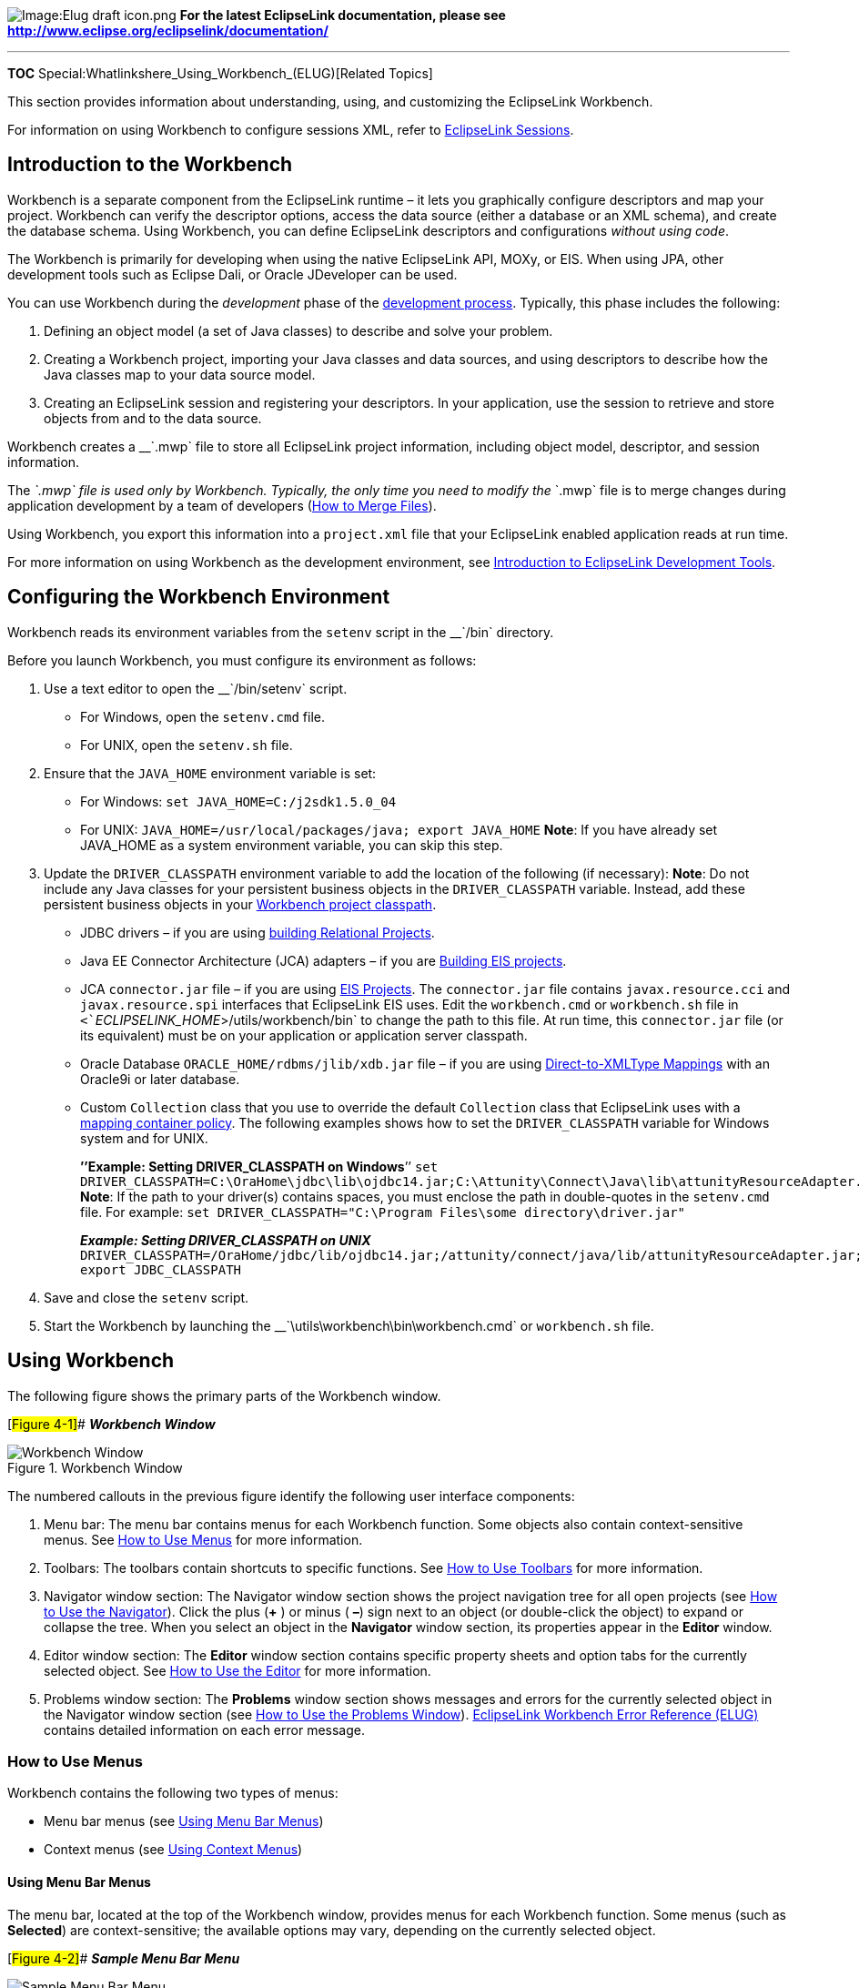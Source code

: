 image:Elug_draft_icon.png[Image:Elug draft
icon.png,title="Image:Elug draft icon.png"] *For the latest EclipseLink
documentation, please see
http://www.eclipse.org/eclipselink/documentation/*

'''''

*TOC* Special:Whatlinkshere_Using_Workbench_(ELUG)[Related Topics]

This section provides information about understanding, using, and
customizing the EclipseLink Workbench.

For information on using Workbench to configure sessions XML, refer to
link:EclipseLink_UserGuide_Using_EclipseLink_Sessions_(ELUG)[EclipseLink
Sessions].

== Introduction to the Workbench

Workbench is a separate component from the EclipseLink runtime – it lets
you graphically configure descriptors and map your project. Workbench
can verify the descriptor options, access the data source (either a
database or an XML schema), and create the database schema. Using
Workbench, you can define EclipseLink descriptors and configurations
_without using code_.

The Workbench is primarily for developing when using the native
EclipseLink API, MOXy, or EIS. When using JPA, other development tools
such as Eclipse Dali, or Oracle JDeveloper can be used.

You can use Workbench during the _development_ phase of the
link:Introduction_to_EclipseLink_Application_Development_(ELUG)[development
process]. Typically, this phase includes the following:

[arabic]
. Defining an object model (a set of Java classes) to describe and solve
your problem.
. Creating a Workbench project, importing your Java classes and data
sources, and using descriptors to describe how the Java classes map to
your data source model.
. Creating an EclipseLink session and registering your descriptors. In
your application, use the session to retrieve and store objects from and
to the data source.

Workbench creates a __`+.mwp+` file to store all EclipseLink project
information, including object model, descriptor, and session
information.

The __`+.mwp+` file is used only by Workbench. Typically, the only time
you need to modify the __`+.mwp+` file is to merge changes during
application development by a team of developers
(link:Using%20an%20Integrated%20Development%20Environment%20(ELUG)#How_to_Merge_Files[How
to Merge Files]).

Using Workbench, you export this information into a `+project.xml+` file
that your EclipseLink enabled application reads at run time.

For more information on using Workbench as the development environment,
see
link:Introduction%20to%20EclipseLink%20Development%20Tools%20(ELUG)[Introduction
to EclipseLink Development Tools].

== Configuring the Workbench Environment

Workbench reads its environment variables from the `+setenv+` script in
the __`+/bin+` directory.

Before you launch Workbench, you must configure its environment as
follows:

[arabic]
. Use a text editor to open the __`+/bin/setenv+` script.
* For Windows, open the `+setenv.cmd+` file.
* For UNIX, open the `+setenv.sh+` file.
. Ensure that the `+JAVA_HOME+` environment variable is set:
* For Windows: `+set JAVA_HOME=C:/j2sdk1.5.0_04+`
* For UNIX: `+JAVA_HOME=/usr/local/packages/java; export JAVA_HOME+`
*Note*: If you have already set JAVA_HOME as a system environment
variable, you can skip this step.
. Update the `+DRIVER_CLASSPATH+` environment variable to add the
location of the following (if necessary): *Note*: Do not include any
Java classes for your persistent business objects in the
`+DRIVER_CLASSPATH+` variable. Instead, add these persistent business
objects in your
link:Configuring%20a%20Project%20(ELUG)#Configuring_Project_Classpath[Workbench
project classpath].
* JDBC drivers – if you are using
link:Introduction%20to%20Relational%20Projects%20(ELUG)#Building_Relational_Projects[building
Relational Projects].
* Java EE Connector Architecture (JCA) adapters – if you are
link:Introduction%20to%20EIS%20Projects%20(ELUG)#EIS_Project_Concepts[Building
EIS projects].
* JCA `+connector.jar+` file – if you are using
link:Introduction%20to%20EIS%20Projects%20(ELUG)#EIS_Project_Concepts[EIS
Projects]. The `+connector.jar+` file contains `+javax.resource.cci+`
and `+javax.resource.spi+` interfaces that EclipseLink EIS uses. Edit
the `+workbench.cmd+` or `+workbench.sh+` file in
`+<+`_`+ECLIPSELINK_HOME+`_`+>/utils/workbench/bin+` to change the path
to this file. At run time, this `+connector.jar+` file (or its
equivalent) must be on your application or application server classpath.
* Oracle Database `+ORACLE_HOME/rdbms/jlib/xdb.jar+` file – if you are
using
link:Introduction%20to%20Relational%20Mappings%20(ELUG)#Direct-to-XMLType_Mapping[Direct-to-XMLType
Mappings] with an Oracle9i or later database.
* Custom `+Collection+` class that you use to override the default
`+Collection+` class that EclipseLink uses with a
link:Configuring%20a%20Mapping%20(ELUG)#Configuring_Container_Policy[mapping
container policy]. The following examples shows how to set the
`+DRIVER_CLASSPATH+` variable for Windows system and for UNIX.
+
*’’Example: Setting DRIVER_CLASSPATH on Windows*’’
`+set DRIVER_CLASSPATH=C:\OraHome\jdbc\lib\ojdbc14.jar;C:\Attunity\Connect\Java\lib\attunityResourceAdapter.jar;C:\OraHome\rdbms\jlib\xdb.jar+`
*Note*: If the path to your driver(s) contains spaces, you must enclose
the path in double-quotes in the `+setenv.cmd+` file. For example:
`+set DRIVER_CLASSPATH="C:\Program Files\some directory\driver.jar"+`
+
*_Example: Setting DRIVER_CLASSPATH on UNIX_*
`+DRIVER_CLASSPATH=/OraHome/jdbc/lib/ojdbc14.jar;/attunity/connect/java/lib/attunityResourceAdapter.jar;/OraHome/rdbms/jlib/xdb.jar; export JDBC_CLASSPATH+`
. Save and close the `+setenv+` script.
. Start the Workbench by launching the
__`+\utils\workbench\bin\workbench.cmd+` or `+workbench.sh+` file.

== Using Workbench

The following figure shows the primary parts of the Workbench window.

[#Figure 4-1]## *_Workbench Window_*

.Workbench Window
image::mw_.gif[Workbench Window,title="Workbench Window"]

The numbered callouts in the previous figure identify the following user
interface components:

[arabic]
. Menu bar: The menu bar contains menus for each Workbench function.
Some objects also contain context-sensitive menus. See
link:#How_to_Use_Menus[How to Use Menus] for more information.
. Toolbars: The toolbars contain shortcuts to specific functions. See
link:#How_to_Use_Toolbars[How to Use Toolbars] for more information.
. Navigator window section: The Navigator window section shows the
project navigation tree for all open projects (see
link:#How_to_Use_the_Navigator[How to Use the Navigator]). Click the
plus (*+* ) or minus ( *–*) sign next to an object (or double-click the
object) to expand or collapse the tree. When you select an object in the
*Navigator* window section, its properties appear in the *Editor*
window.
. Editor window section: The *Editor* window section contains specific
property sheets and option tabs for the currently selected object. See
link:#How_to_Use_the_Editor[How to Use the Editor] for more information.
. Problems window section: The *Problems* window section shows messages
and errors for the currently selected object in the Navigator window
section (see link:#How_to_Use_the_Problems_Window[How to Use the
Problems Window]).
link:EclipseLink_Workbench_Error_Reference_(ELUG)[EclipseLink Workbench
Error Reference (ELUG)] contains detailed information on each error
message.

=== How to Use Menus

Workbench contains the following two types of menus:

* Menu bar menus (see link:#Using_Menu_Bar_Menus[Using Menu Bar Menus])
* Context menus (see link:#Using_Context_Menus[Using Context Menus])

==== Using Menu Bar Menus

The menu bar, located at the top of the Workbench window, provides menus
for each Workbench function. Some menus (such as *Selected*) are
context-sensitive; the available options may vary, depending on the
currently selected object.

[#Figure 4-2]## *_Sample Menu Bar Menu_*

.Sample Menu Bar Menu
image::menubar.gif[Sample Menu Bar Menu,title="Sample Menu Bar Menu"]

==== Using Context Menus

When you right-click objects in the *Navigator* window, a context menu
appears with functions specific to the selected object.

[#Figure 4-3]## *_Sample Context Menu_*

.Sample Context Menu
image::popup.gif[Sample Context Menu,title="Sample Context Menu"]

=== How to Use Toolbars

Workbench contains the following toolbars at the top of the window:

* link:#Using_Standard_Toolbar[Standard Toolbar]
* link:#Using_Context_Toolbar[Context Toolbar]

Toolbars provide tool tips: each toolbar button provides a brief
description when you position the mouse pointer over it.

==== Using Standard Toolbar

The standard toolbar furnishes quick access to the standard menu options
(*File*, *Edit*, *Selected*, and so on).

[#Table 4-1]## *_Standard Toolbar Buttons_*

Button

Description

Available for…

New

All

Open

All

Save

All

Save as

All

Save all

All

Close

All

Close all

All

Export deployment XML for the selected projects

Projects

Refreshes selected classes

Projects

Add or refresh classes

Projects

Create new class

Projects

==== Using Context Toolbar

The context toolbar provides quick access to functions for the currently
selected object in the *link:#How_to_Use_the_Navigator[Navigator]*. The
available buttons will vary, depending on which item you have selected.

You can also right-click the item and choose the appropriate option from
the context menu.

[#Table 4-2]## *_Context Toolbar Buttons_*

Button

Description

Available for…

Login to database

Databases

Logout of database

Databases

Add new table

Databases

Add or update existing tables from database

Databases

Refresh from database

Database tables

Remove table or selected item

Database tables

Rename table or selected item

Database tables

Import schema

Schemas

Relational aggregate descriptor

Descriptors

Relational class descriptor

Descriptors

EIS composite descriptor

Descriptors

EIS root descriptor

Descriptors

XML descriptor

Descriptors

Direct-to-field mapping

Attributes in relational descriptors

Direct-to-XMLType mapping

Attributes in relational descriptors

Direct collection mapping

Attributes in relational descriptors

Direct map mapping

Attributes in relational descriptors

Aggregate mapping

Attributes in relational descriptors

One-to-one mapping

Attributes in relational descriptors

Variable one-to-one mapping

Attributes in relational descriptors

One-to-many mapping

Attributes in relational descriptors

Many-to-many mapping

Attributes in relational descriptors

Direct mapping

Attributes in EIS descriptors

Direct collection mapping

Attributes in EIS descriptors

Composite object mapping

Attributes in EIS descriptors

Composite collection mapping

Attributes in EIS descriptors

One-to-one mapping

Attributes in EIS descriptors

One-to-many mapping

Attributes in EIS descriptors

Direct-to-XML mapping

Attributes in XML descriptors

Direct collection mapping

Attributes in XML descriptors

Composite object mapping

Attributes in XML descriptors

Composite collection mapping

Attributes in XML descriptors

Any object mapping

Attributes in XML descriptors

Any collection mapping

Attributes in XML descriptors

Transformation mapping

Attributes in all descriptors

Unmap

Attributes in all descriptors

Session

Sessions configurations

Session Broker

Sessions configurations

Named connection pool

Server sessions

Sequence connection pool

Server sessions

Write connection pool

Server sessions

Rename

Database sessions, session brokers

Delete session

Database sessions, session brokers

=== How to Use the Navigator

EclipseLink displays the items included in each project (descriptors,
mappings, data source, and so on) in the *Navigator* on the left side of
the Workbench window, as this figure shows.

[#Figure 4-4]## *_Sample Navigator_*

.Sample Navigator
image::city.gif[Sample Navigator,title="Sample Navigator"]

The numbered callouts on this figure identify the following user
interface components:

[arabic]
. Project (relational project)
. Package
. EclipseLink Descriptor (relational descriptor)
. Attribute/mapping (direct to field mapping)
. Unsaved/changed item
. Database
. Database table

Click the plus (*+*) or minus (*–*) sign next to the item, or
double-click the item name to expand or collapse the item.

Workbench identifies items that have been changed but not yet saved by
adding an asterisk (***) in front of the item name.

When you select an item in the *Navigator*, its properties appear in the
*Editor* (see link:#How_to_Use_the_Editor[How to Use the Editor]).

To perform specific functions for an item, select the item in the
*Navigator* and do one of the following:

* Right-click on the object and select the function from the context
menu (see link:#Using_Context_Menus[Using Context Menus]).
* Choose a function from the *Selected* menu (see
link:#Using_Menu_Bar_Menus[Using Menu Bar Menus]).

For information on using the Navigator with a database in relational
projects, see
link:#How_to_Use_Database_Tables_in_the_Navigator_Window[How to Use
Database Tables in the Navigator Window].

For information on using the Navigator with an XML schema in EIS
projects (using XML records) and XML projects, see
link:#How_to_Use_XML_Schemas_in_the_Navigator[How to Use XML Schemas in
the Navigator].

*Active and Inactive Descriptors*

Inactive descriptors appear dimmed in the *Navigator*. Inactive
descriptors are not registered with the session when the project is
loaded into Java. This feature lets you define and test subsets of
descriptors. To activate or deactivate a descriptor, right-click the
descriptor and select *Activate/Deactivate Descriptor* from the context
menu.

[#Figure 4-5]## *_Sample Active and Inactive Descriptors_*

.Sample Active and Inactive Descriptors
image::inactive.gif[Sample Active and Inactive
Descriptors,title="Sample Active and Inactive Descriptors"]

The numbered callouts show the following user interface components:

[arabic]
. Inactive descriptor
. Active descriptor

*Errors and Missing Information*

image:catnicon.gif[Caution / Warning
icon,title="Caution / Warning icon"] If an element in the project (such
as a descriptor or mapping) contains an error or some deficiency
(sometimes called _neediness_), a warning icon appears beside the
element icon in the *Navigator*, and Workbench displays a message in the
link:#How_to_Use_the_Problems_Window[Problems window].

link:EclipseLink_Workbench_Error_Reference_(ELUG)[EclipseLink Workbench
Error Reference (ELUG)] contains more information on each Workbench
error message.

=== How to Use the Editor

The *Editor*, on the right side of the Workbench window, displays the
property sheet associated with the currently selected item in the
*Navigator*, as this figure shows.

[#Figure 4-6]## *_Sample Editor_*

.Sample Editor
image::edpane.gif[Sample Editor,title="Sample Editor"]

The numbered callouts identify the following user interface components:

[arabic]
. Selected element (from the *Navigator*)
. Editor property tabs

=== How to Use the Problems Window

image:catnicon.gif[Caution / Warning
icon,title="Caution / Warning icon"] If an element in the project (such
as a descriptor or mapping) contains an error or some deficiency
(sometimes called _neediness_), the Workbench displays a caution icon
(represented by a yellow triangle with a black exclamation point in the
middle) to the left of the deficient element in the *Navigator* (see
link:#How_to_Use_the_Navigator[How to Use the Navigator]) and displays a
message in the Problems window as link:#Figure_4-7[the Sample Deficient
Mapping figure] shows.

If you select the error, then Workbench displays the complete error
message in the *Problems* window.
link:EclipseLink_Workbench_Error_Reference_(ELUG)[EclipseLink Workbench
Error Reference (ELUG)] contains detailed information on each error
message.

[#Figure 4-7]## *_Sample Deficient Mapping_*

.Sample Deficient Mapping
image::desmaper.gif[Sample Deficient
Mapping,title="Sample Deficient Mapping"]

Double-click any error message in the *Problems* window to automatically
highlight the specific node in the *Navigator*. To display or hide the
*Problems* window, select *Window > Show Problems* from the menu.

You can also
link:Creating%20a%20Project%20(ELUG)#How_to_Generate_the_Project_Status_Report[create
a status report] that includes all errors in a selected project.

== Using Workbench Preferences

To customize Workbench, select *Tools > Preferences* from the menu. The
*Preferences* dialog box appears.

[#Figure 4-8]## *_Preferences Dialog Box_*

.Preferences Dialog Box
image::pref_gen.gif[Preferences Dialog
Box,title="Preferences Dialog Box"]

Workbench provides the following preferences:

* link:#How_to_Use_General_Preferences[General Preferences]
** link:#How_to_Use_Help_Preferences[Help Preferences]
* link:#How_to_Use_Mappings_Preferences[Mappings Preferences]
** link:#How_to_Use_Class_Preferences[Class Preferences]
** link:#How_to_Use_Database_Preferences[Database Preferences]
* link:#How_to_Use_Sessions_Configuration_Preferences[Sessions
Configuration Preferences]
** link:#How_to_Use_New_Names_Preferences[New Names Preferences]
** link:#How_to_Use_Session_Platform_Preferences[Session Platform
Preferences]
* link:#How_to_Use_Platforms_Preferences[Platforms Preferences]

Use this dialog box to configure Workbench preferences. After changing
preferences, you must restart Workbench.

To import your preferences from an existing file, click *Import* and
select the file.

To export your preferences, click *Export* and select a directory
location and filename.

=== How to Use General Preferences

Use the General preferences to customize the look and feel (the
graphical user interface) of Workbench as well as to specify any proxy
information required to access the Internet (for example, to allow
EclipseLink to access XML schemas hosted on Internet sites). Follow
these steps to customize the General preferences:

[arabic]
. Select *Tools > Preferences* from the menu. The *Preferences* dialog
box appears.
. Select *General* in the *Category* window.
[#Figure 4-9]##*_Preferences – General Dialog Box_*
image:pref_gen.gif[Preferences – General Dialog
Box,title="Preferences – General Dialog Box"]
. Complete each field on the *Preferences – General* dialog box and
click *OK*.

Use the following information to enter data in each field of the dialog
box:

[width="100%",cols="<16%,<84%",options="header",]
|===
|*Field* |*Description*
|*Display Splash Screen* |Specify if Workbench should show the graphical
splash screen when starting.

|*Look and Feel* |Select the look and feel to use for Workbench.

|*Size of recently opened files list* |Select the number of projects to
maintain in the *File* > *Reopen* option. See
link:Creating%20a%20Project%20(ELUG)#How_to_Open_Existing_Projects[How
to Open Existing Projects] for more information.

|*HTTP Proxy Host* |Specify if your PC requires a proxy server to access
the internet.

|*HTTP Proxy Port* |Specify the port used by your proxy host.

|*Network Connect Timeout* |Specify the timeout (in seconds) to
establish a network or internet connection.

|*Network Read Timeout* |Specify the timeout (in seconds) when accessing
data from a network or internet connection.

|*Reopen Projects on Startup* |Select to reopen the projects that were
open the last time you exited the Workbench.
|===

You must restart Workbench to apply the changes.

=== How to Use Help Preferences

The EclipseLink Workbench online help is web-based. Use the Help
preferences to define the location of your web browser.

Follow these steps to customize the Help preferences:

[arabic]
. Select *Tools > Preferences* from the menu. The *Preferences* dialog
box appears.
. Select *General > Help* in the *Category* window. The *Help* dialog
box appears. *_Preferences – Help Dialog Box_*
image:pref_help.gif[Preferences – Help Dialog
Box,title="Preferences – Help Dialog Box"]
. Click *Browse* and select your HTML web browser.
. Click *OK*.

*Note*: If your location requires a proxy to browse external web pages,
be sure to complete the *Proxy* fields on the
link:#How_to_Use_General_Preferences[General Preferences] page.

=== How to Use Mappings Preferences

Use the Mappings preferences to specify general mapping preferences.
Follow these steps to set the Mapping preferences:

[arabic]
. Select *Tools > Preferences* from the menu. The *Preferences* dialog
box appears.
. Select *Mappings* in the *Category* window. The *Mappings* dialog box
appears. *_Preferences – Mappings Dialog Box_*
image:pref_map.gif[Preferences – Mappings Dialog
Box,title="Preferences – Mappings Dialog Box"]
. Complete each field on the *Preferences - Mappings* dialog box and
click *OK*.

Use the following information to enter data in each field:

[width="100%",cols="<17%,<83%",options="header",]
|===
|*Field* |*Description*
|*Allow changing query type* |Configure whether or not Workbench always
allows, never allows, or prompts before allowing you to change the query
type associated with a descriptor.

|*Allow changing query format* |Configure whether or not Workbench
always allows, never allows, or prompts before allowing you to change
the configuration of a query associated with a descriptor.
|===

=== How to Use Class Preferences

Use the Class preferences to specify how Workbench maintains classes
when renaming or editing a zero-argument constructor. Follow these steps
to set the Class preferences:

[arabic]
. Select *Tools > Preferences* from the menu. The *Preferences* dialog
box appears.
. Expand *Mappings* in the *Category* window and select *Class*.
[#Figure 4-11]##*_Preferences – Mappings – Class Dialog Box_*
image:pref_map_class.gif[Preferences – Mappings – Class Dialog
Box,title="Preferences – Mappings – Class Dialog Box"]
. On the *Preferences* – *Mappings* – *Class* dialog box, specify how
Workbench maintains classes when renaming or editing a zero-argument
constructor.

=== How to Use Database Preferences

Use the Database preferences to specify custom database divers and
connection URLs for Workbench. These drivers and URLs can then be used
when defining database logins. Follow these steps to set the Database
preferences:

[arabic]
. Select *Tools > Preferences* from the menu. The *Preferences* dialog
box appears.
. Expand *Mappings* in the *Category* window and select *Database*.
[#Figure 4-12]##*_Preferences – Mappings – Database Preferences Dialog
Box_* image:pref_map_db.gif[Preferences – Mappings – Database
Preferences Dialog
Box,title="Preferences – Mappings – Database Preferences Dialog Box"]
. Enter data in each field on the *Preferences – Mappings – Database*
dialog box and click *OK*.

Use the following information to enter data in each field:

[cols="<,<",options="header",]
|===
|*Field* |*Description*
|*Database Driver* |Enter the custom database driver class name.
|*Connection URL* |Enter the custom database connection URL.
|===

=== How to Use Sessions Configuration Preferences

Use the Sessions preferences to specify default classpaths to be added
to each newly created EclipseLink sessions configuration for features
that require an external Java class (for example, session event
listeners). The entries added here will automatically appear on the
link:Creating%20a%20Session%20(ELUG)#Configuring_a_Sessions_Configuration[Sessions
Configuration property sheet]. Follow these steps to set the Sessions
Configuration preferences:

[arabic]
. Select *Tools > Preferences* from the menu. The *Preferences* dialog
box appears.
. Select *Sessions Configuration* in the *Category* window.
[#Figure 4-13]##*_Preferences – Sessions Configuration Dialog Box_*
image:pref_ses.gif[Preferences – Sessions Configuration Dialog
Box,title="Preferences – Sessions Configuration Dialog Box"]

To add a JAR or ZIP file, click *Add Entry* or *Browse* and add the JAR
or ZIP files that contain the default compiled Java classes for this
sessions configuration.

To remove a JAR or ZIP file, select the file and click *Remove*.

To change the order in which EclipseLink searches these JAR or ZIP
files, select a file and click *Up* to move it up, or click *Down* to
move it down in the list.

=== How to Use New Names Preferences

Use the New Names preferences to specify the default values and names of
newly created sessions, session brokers, and connection pools. Follow
these steps to set the New Names preferences:

[arabic]
. Select *Tools > Preferences* from the menu. The *Preferences* dialog
box appears.
. Expand *Sessions Configuration* in the *Category* window and select
*New Names*. [#Figure 4-14]##*_Preferences – Sessions Configuration –
New Names Dialog Box_* image:pref_ses_new.gif[Preferences – Sessions
Configuration – New Names Dialog
Box,title="Preferences – Sessions Configuration – New Names Dialog Box"]
. Complete each field on the *Preferences – Sessions Configuration – New
Names dialog box* and click *OK*.

Use the following information to enter data in each field:

[width="100%",cols="<10%,<90%",options="header",]
|===
|*Field* |*Description*
|*Sessions Configuration* |Specify the default name for newly created
sessions configuration files (default, `+sessions.xml+`). See
link:Creating%20a%20Session%20(ELUG)#Creating_a_Sessions_Configuration[Creating
a Sessions Configuration] for more information.

|*Session* |Specify the default name for newly created sessions
(default, `+Session+`). See
link:Creating%20a%20Session%20(ELUG)#Introduction_to_the_Session_Creation[Introduction
to the Session Creation] for more information.

|*Broker* |Specify the default name for newly created session brokers
(default, `+SessionBroker+`). See
link:Creating%20a%20Session%20(ELUG)#Creating_Session_Broker_and_Client_Sessions[Creating
Session Broker and Client Sessions] for more information.

|*Connection Pool* |Specify the default name for newly created
connection pools (default, `+ConnectionPool+`). See
link:Creating%20an%20Internal%20Connection%20Pool%20(ELUG)#Creating_an_Internal_Connection_Pool[Creating
an Internal Connection Pool] for more information.
|===

=== How to Use Session Platform Preferences

Use the Platform preferences to specify the default data source type for
newly created sessions. The type selected here will automatically appear
on the Create New Session dialog box. Follow these steps to set the
Platform preferences:

[arabic]
. Select *Tools > Preferences* from the menu. The *Preferences* dialog
box appears.
. Expand *Sessions Configuration* in the *Category* window and select
*Platform*. [#Figure 4-15]##*_Preferences – Sessions Configuration –
Platform Preferences Dialog Box_* image:pref_ses_plat.gif[Preferences –
Sessions Configuration – Platform Preferences Dialog
Box,title="Preferences – Sessions Configuration – Platform Preferences Dialog Box"]
. Complete each field on the *Preferences – Sessions Configuration –
Platform dialog box* and click *OK*.

Use the following information to enter data in each field:

[width="100%",cols="<11%,<89%",options="header",]
|===
|*Field* |*Description*
|*Use Server Platform* |Specify the default application server platform
for newly created sessions configuration files (default,
`+sessions.xml+`). See
link:Creating%20a%20Session%20(ELUG)#Creating_a_Sessions_Configuration[Creating
a Sessions Configuration] for more information.

|*Default Data Source Type* |Select the default data source type
(*Database*, *EIS*, or *XML*) and platform for newly created sessions.
See
link:Configuring%20a%20Session%20(ELUG)#Configuring_the_Server_Platform[Configuring
the Server Platform] for more information.
|===

== Using Databases

In relational projects, when you expand the database object in the
*Navigator*, Workbench displays the database tables associated with the
project. You can associate tables by importing them from the database,
or by creating them within Workbench.

[#Figure 4-17]## *_Sample Database Tables_*

.Sample Database Tables
image::dbtable.gif[Sample Database
Tables,title="Sample Database Tables"]

The following numbered callouts identify the following database icons.

[arabic]
. Project
. Database
. Database table

Each database table property sheet contains the following tabs in the
*Editor*:

* *Columns* – Add or modify the table’s fields, and specify each field’s
properties.
* *References* – Specify references between tables.

This section includes information on the following topics:

* link:#How_to_Use_Database_Tables_in_the_Navigator_Window[How to Use
Database Tables in the Navigator Window]
* link:#How_to_Use_Database_Tables_in_the_Editor_Window[How to Use
Database Tables in the Editor Window]
* link:#How_to_Generate_Data_from_Database_Tables[How to Generate Data
from Database Tables]

=== How to Use Database Tables in the Navigator Window

This section describes the following options:

* link:#Logging_In_and_Out_of_a_Database[Logging In and Out of a
Database]
* link:#Creating_New_Tables[Creating New Tables]
* link:#Importing_Tables_from_a_Database[Importing Tables from a
Database]
* link:#Removing_Tables[Removing Tables]
* link:#Renaming_Tables[Renaming Tables]
* link:#Refreshing_Tables_from_the_Database[Refreshing Tables from the
Database]

See link:#How_to_Use_Database_Tables_in_the_Editor_Window[How to Use
Database Tables in the Editor Window] for more information.

==== Logging In and Out of a Database

To log in or out of a relational database, do the following:

[arabic]
. Create a database login (see
link:Configuring%20a%20Database%20Login%20(ELUG)#Introduction_to_Database_Login_Configuration[Introduction
to Database Login Configuration]).
. To log in to a relational database, right-click the database object in
the *Navigator*, and choose *Log In to Database* from the context menu
or choose *Selected* > *Log In to Database* from the menu.
. To log out of a relational database, right-click the database object
in the *Navigator* and choose *Log Out of Database* from the context
menu or choose *Selected* > *Log Out of Database* from the menu.

==== Creating New Tables

To create a new database table within Workbench, use the following
procedure:

[arabic]
. Select the database object in the *Navigator* window and click *Add
New Table* image:addtable.gif[Add a New Table
button,title="Add a New Table button"]. The *New Table* dialog box
appears. You can also right-click the database object and choose *Add
New Table* from the context menu, or choose *Selected* > *Add New Table*
from the menu. [#Figure4-18]##*_New Table Dialog Box_*
image:newtble.gif[New Table Dialog Box,title="New Table Dialog Box"]
. Complete each field on the *New Table* dialog box and click *OK*.

Use the following information to enter data in each field:

[width="100%",cols="<12%,<88%",options="header",]
|===
|*Field* |*Description*
|*Catalog* |Use to identify specific database information for the table.
Consult your database administrator for more information.

|*Schema* |Use to identify specific database information for the table.
Consult your database administrator for more information.

|*Table Name* |Specify the name of this database table.
|===

Workbench adds the database table to the project.

Although the database table has been added to the project, it has not
been written to the actual database. See
link:#Generating_Tables_on_the_Database[Generating Tables on the
Database] for more information on creating the table in the database.

Continue with link:#How_to_Use_Database_Tables_in_the_Editor_Window[How
to Use Database Tables in the Editor Window] to use these tables in your
project.

==== Importing Tables from a Database

Workbench can automatically read the schema for a relational database
and import the table data into the project as long as your JDBC driver
supports the following JDBC methods:

* `+getTables+`
* `+getTableTypes+`
* `+getImportedKeys+`
* `+getCatalogs+`
* `+getPrimaryKeys+`

The JDBC driver must be on the Workbench classpath (see
link:#Configuring_the_Workbench_Environment[Configuring the Workbench
Environment]).

To import tables from the database, use the following procedure:

[arabic]
. Select the database object in the *Navigator,* and click *Add or
Update Existing Tables from Database* image:addtbldb.gif[Add/Update
Existing Tables from
Database,title="Add/Update Existing Tables from Database"]. The *Import
Tables from Database* dialog box appears. You can also right-click on
the database object in the *Navigator* and choose *Add or Update
Existing Tables from Database* from the context menu or choose
*Selected* > *Add/Update Existing Tables from Database* from the menu.
[#Figure 4-19]##*_Import Tables from Database Dialog Box_*
image:importdb.gif[Import Tables from Database Dialog
Box,title="Import Tables from Database Dialog Box"]
+
The following numbered callouts identify the following user interface
components:
[arabic]
.. Filters
.. Database tables that match the filters
. Complete each field on the *Import Tables from Database* dialog box
and click *OK*.

Use the following information to enter data in each field of the dialog
box:

[width="100%",cols="<13%,<87%",options="header",]
|===
|*Field* |*Description*
|*Table Name Pattern* |Specify the name of database table(s) to import.
Use percent character (*%*) as a wildcard. Tables that match the *Table
Name Pattern* can be imported.

|*Catalog* |Specify the catalog of database table(s) to import.

|*Schema Pattern* |Specify the schema of database table(s) to import.

|*Table Type* |Specify the type of database table(s) to import.

|*Available Tables* |Click *Get Table Names* to make EclipseLink display
tables that match *Table Name Pattern*, *Catalog*, *Schema Pattern*, and
*Table Type* settings.

|*Selected Tables* |Select the tables in the *Available Tables* area to
import, and click the right-arrow button. EclipseLink adds the table to
the *Selected Tables* field. Click *OK* to import the tables from the
database into the Workbench project.

|*Import Fully Qualified Names* |Specify whether or not the tables’
names are fully qualified against the schema and catalog.
|===

Examine each table’s properties to verify that the imported tables
contain the correct information. See
link:#How_to_Use_Database_Tables_in_the_Editor_Window[How to Use
Database Tables in the Editor Window] for more information.

==== Removing Tables

To remove a database table from the project, use the following
procedure:

[arabic]
. Select a database table in the *Navigator,* and click *Remove Selected
Item* image:remtable.gif[Remove Table
button,title="Remove Table button"] on the toolbar. Workbench prompts
for confirmation. You can also right-click on the database object and
choose *Remove* from the context menu or choose *Selected* > *Remove*
from the menu.
. Click *OK*. Workbench removes the table from the project.

[width="100%",cols="<100%",]
|===
|*Note*: Although you have removed the table from the Workbench project,
the table remains in the database.
|===

==== Renaming Tables

To rename a database table in the Workbench project, use the following
procedure:

[arabic]
. Select a database table in the *Navigator,* and click *Rename* on the
toolbar. The Rename dialog box appears. You can also right-click on the
table and choose *Rename* from the context menu or choose *Selected* >
*Rename* from the menu.
. Enter a new name and click *OK*. Workbench renames the table.

[width="100%",cols="<100%",]
|===
|*Note*: Although you have renamed the table in the Workbench project,
the original table name remains in the database.
|===

==== Refreshing Tables from the Database

To refresh (that is, reload) the database tables in the Workbench
project, use the following procedure:

[arabic]
. Select the database table in the *Navigator,* and click *Refresh from
Database* on the toolbar. You can also right-click on the database table
and choose *Refresh from Database* from the context menu or choose
*Selected* > *Refresh from Database* from the menu. Workbench reloads
the database table.
. When refreshing tables from the database, if there are multiple
database tables with similar names, the *Duplicate Tables* dialog box
appears. [#Figure 4-20]## *_Duplicate Table Dialog Box_*
image:duptable.gif[Duplicate Table Dialog
Box,title="Duplicate Table Dialog Box"]
. Select the specific database table to update, and then click *OK*.

=== How to Use Database Tables in the Editor Window

When you select a database table in the *Navigator*, its properties
appear in the *Editor*. Each database table contains the following
property tabs:

* *Columns* – Add or modify the table fields, and specify each field
properties.
* *References* – Specify references between tables.

This section describes how to use these tabs to configure the following:

* link:#Working_with_Column_Properties[Working with Column Properties]
* link:#Setting_a_Primary_Key_for_Database_Tables[Setting a Primary Key
for Database Tables]
* link:#Creating_Table_References[Creating Table References]
* link:#Creating_Field_Associations[Creating Field Associations]

==== Working with Column Properties

Use the database table’s *Column* tab to specify properties for the
database table’s fields.

To specify a table’s column properties, use this procedure:

[arabic]
. Select a database table in the *Navigator*. The table’s property sheet
displays in the *Editor*.
. Click the Columns tab. [#Figure 4-21]##*_Fields Properties_*
image:fields.gif[Fields Properties,title="Fields Properties"]
. Enter data in each field on the Columns tab. Use the scroll bar to
display the additional field.

Use the following information to fill each column on the Columns tab:

[width="100%",cols="<9%,<91%",options="header",]
|===
|*Field* |*Description*
|*Name* |Specify the name of the field.

|*Type* |Use the drop-down list to select the field’s type. Note: The
valid values will vary, depending on the database.

|*Size* |Specify the size of the field.

|*Sub-Size* |Specify the sub-size of the field.

|*Allows Null* |Specify if this field can be null.

|*Unique* |Specify whether the value must be unique within the table.

|*Primary Key* |Specify whether or not this field is a primary key for
the table (see link:#Setting_a_Primary_Key_for_Database_Tables[Setting a
Primary Key for Database Tables]).

|*Identity* |Use to indicate a Sybase, SQL Server or Informix identity
field.
|===

[width="100%",cols="<100%",]
|===
|*Note*: Some properties may be unavailable, depending on your database
type.
|===

To add a new field, click *Add*.

To remove a field, select the field and click *Remove*.

To rename a field, select the field and click *Rename*.

==== Setting a Primary Key for Database Tables

To set a primary key(s) for a database table, use this procedure:

[width="100%",cols="<100%",]
|===
|*Note*: Workbench can automatically import primary key information if
supported by the JDBC driver.
|===

[arabic]
. Select a database table in the *Navigator*. Its property sheet appears
in the *Editor*.
. Click the *Columns* tab.Click the *Columns* tab. *_Setting Primary Key
for a Database Table [#Figure 4-22]##_* image:fieldspk.gif[Setting
Primary Key for a Database
Table,title="Setting Primary Key for a Database Table"]
. Select the *Primary Key* field(s) for the table.

==== Creating Table References

References are table properties that contain the foreign key; they may
or may not correspond to an actual constraint that exists on the
database. Workbench uses these references when you define relationship
mappings and multiple table associations.

When importing tables from the database, Workbench can automatically
create references (if the driver supports this), or you can define
references from the workbench. See
link:#Importing_Tables_from_a_Database[Importing Tables from a
Database].

To create a new table reference, use this procedure:

[arabic]
. Select a database table in the *Navigator*. The table’s properties
display in the *Editor*.
. Click the *References* tab. [#Figure 4-23]##*_References Tab_*
image:reftab.gif[Description of Figure 4-23
follows,title="Description of Figure 4-23 follows"] The following
numbered callouts identify the following user interface components:
[arabic]
.. Table References area
.. Key Pairs area
. In the *References* area, click *Add*. The *New Reference* dialog box
appears. [#Figure 4-24]##*_New Reference Dialog Box_*
image:newref.gif[New Reference Dialog
Box,title="New Reference Dialog Box"]
. Complete each field on the new Reference dialog box and click *OK.*

Use the following information to enter data in each field of the dialog
box:

[width="100%",cols="<18%,<82%",options="header",]
|===
|*Field* |*Description*
|*Enter Name of New Reference* |Specify the name of the reference table.
If you leave this field blank, Workbench automatically creates a name
based on the format: SOURCETABLE_TARGETTABLE.

|*Select the Source Table* |Specify the name of the source database
table (the currently selected table in the Navigator).

|*Select the Target Table* |Use the list to specify the target table for
this reference.

|*On Database* |Specify if you want to create the reference on the
database when you create the table. Not all database drivers support
this option.
|===

Continue with link:#Creating_Field_Associations[Creating Field
Associations].

==== Creating Field Associations

For each table reference, you can specify one or more field associations
that define how fields in the source table relate to fields in the
target table. See link:#Creating_Table_References[Creating Table
References].

To create new field references, use this procedure:

[arabic]
. Select a database table in the Navigator. The table’s properties
display in the *Editor*.
. Click the *References* tab. [#Figure 4-25]##*_References Tab_*
image:reftab.gif[References Tab,title="References Tab"]
+
The following numbered callouts identify the following user interface
components:
[arabic]
.. Table references area
.. Key pairs area
. Select a table reference from the references area.
. To create a new key pair, click *Add* in the key pairs area and
complete each field in the key pairs area using the following
information:

Field

Description

Table References Area

Name

Specify the name of this table reference

Target Table

Specify the database table that is the target of this reference.

On Database

Specify if the reference exists on the database.

Key Pairs Area

Source Column

Select the database field from the source table.

Target Column

Select the database field from the target table.

=== How to Generate Data from Database Tables

Workbench can automatically generate a variety of information from the
database tables. This section describes the following:

* link:#Generating_SQL_Creation_Scripts[Generating SQL Creation Scripts]
* link:#Generating_Classes_and_Descriptors_from_Database_Tables[Generating
Classes and Descriptors from Database Tables]
* link:#Generating_Tables_on_the_Database[Generating Tables on the
Database]

==== Generating SQL Creation Scripts

Using the Workbench, you can generate SQL scripts that you can use to
create tables in a relational database.

To automatically generate SQL scripts to create the tables in a project,
use this procedure:

[arabic]
. Select the database table(s) in the *Navigator*.
. Right-click the table(s) and choose *Generate Creation Script for* >
*Selected Tables* or *All Tables* from the context menu. The SQL
Creation Script dialog box appears. You can also choose *Selected* >
*Generate Creation Script for* > *Selected Tables* or *All Tables* from
the menu. [#Figure 4-26]##*_SQL Creation Script Dialog Box_*
image:sqlscrip.gif[Creation Script Dialog
Box,title="Creation Script Dialog Box"]

Copy the script and paste it into a file. You may need to edit the file
to include additional SQL information that Workbench could not generate.
If the database table or column name is an SQL reserved word, you must
edit the SQL script and enclose the database table or column in quotes.

[width="100%",cols="<100%",]
|===
|*Note*: If EclipseLink cannot determine how a particular table feature
should be implemented in SQL, it generates a descriptive message in the
script.
|===

==== Generating Classes and Descriptors from Database Tables

Workbench can automatically generate Java class definitions, descriptor
definitions, and associated mappings from the information in database
tables. You can later edit the generated information if necessary.

For each table, Workbench does the following:

* Creates a class definition and a descriptor definition.
* Adds attributes to the class for each column in the table.
* Automatically generates access methods, if specified.
* Creates direct-to-field mappings for all direct (nonforeign key)
fields in the table.
* Creates relationship mappings (one-to-one and one-to-many) if there is
sufficient foreign key information. You may be required to determine the
exact mapping type.

[width="100%",cols="<100%",]
|===
|*Note*: Class and attribute names are generated based on the table and
column names. You can edit the class properties to change their names.
|===

*To generate classes and descriptors from database tables, use the
following procedure:*

[arabic]
. Select the database table(s) in the *Navigator*.
. Right-click the table(s) and choose *Generate Classes and Descriptors
from* > *Selected Tables* or *All Tables* from the context menu.
Workbench prompts you to save your project. You can also choose
*Selected* > *Generate Classes and Descriptors from* > *Selected Tables*
or *All Tables* from the menu.
. Click *Yes*. The Generate Classes and Descriptors dialog box appears.
<span id= Figure 4-27”>*’’Generate Classes and Descriptors Dialog Box*’’
image:generateclasses.gif[Generate Classes and Descriptors Dialog
Box,title="Generate Classes and Descriptors Dialog Box"]
+
Complete each field on the Generate Classes and Descriptors dialog box
and click *OK*. Use the following information to enter data in each
field: | *Field* | *Description* |
|:——————————-|:————————————————————————————————–| | *Package Name* |
Specify the name of package to generate. The package name must comply
with Java naming standards. | | *Generate Accessing Methods* | Specify
if Workbench generates accessing methods for each class and descriptor.
|
. If the table contains foreign key fields that may represent
relationship mappings, then the Choose Relationships to Generate dialog
box appears. [#Figure 4-28]## *_Choose Relationships to Generate Dialog
Box_* image:choose.gif[Choose Relationships to Generate Dialog
Box,title="Choose Relationships to Generate Dialog Box"]
. Select an entry from *Potential Relationships* and click the *1:1
Mapping* image:onetoone_map_btn.gif[One to One mapping
button,title="One to One mapping button"] or *1:M Mapping*
image:onetomany_map_btn.gif[One to Many mapping
button,title="One to Many mapping button"] button, located between the
Potential Relationships and Selected Relationships windows. See
link:Introduction%20to%20Relational%20Mappings%20(ELUG)#CHDCBEDB[Introduction
to Relational Mappings] for more information on mappings. You can also
specify whether the relationships are bidirectional. See
link:Configuring%20a%20Mapping%20(ELUG)#Configuring_Bidirectional_Relationship[Configuring
Bidirectional Relationship] for more information.
. Click *OK* to automatically create the relationships.

The newly created descriptors appear in the *Navigator* of Workbench.

==== Generating Tables on the Database

To create a table in the database, based on the information in
Workbench, use this procedure:

[width="100%",cols="<100%",]
|===
|*Note*: You must log in the database before creating tables. See
link:Configuring%20a%20Relational%20Project%20(ELUG)#Logging_In_to_the_Database[Logging
In to the Database] for more information.
|===

[arabic]
. Select the database table(s) in the *Navigator*.
. Right-click the table(s) and choose *Create on Database* > *Selected
Tables* or *All Tables* from the context menu. You can also create
tables by selecting *Selected* > *Create on Database* > *Selected
Tables* or *All Tables* from the menu.

Workbench creates the tables on the database.

Alternatively, you can generate tables at run time by exporting the
information in Workbench to a `+TableCreator+` class (see
link:Using%20the%20Schema%20Manager%20(ELUG)#Introduction_to_the_Schema_Manager[Introduction
to the Schema Manager]).

== Using XML Schemas

For XML and EIS projects, Workbench maps each EclipseLink descriptor to
your XML schema.

This section includes information on the following topics:

* link:#How_to_Use_XML_Schemas_in_the_Navigator[How to Use XML Schemas
in the Navigator]
* link:#How_to_Use_an_XML_Schema_Structure[How to Use an XML Schema
Structure]
* link:#How_to_Import_an_XML_Schema[How to Import an XML Schema]
* link:#How_to_Configure_an_XML_Schema_Reference[How to Configure an XML
Schema Reference]
* link:#How_to_Configure_XML_Schema_Namespace[How to Configure XML
Schema Namespace]

=== How to Use XML Schemas in the Navigator

After you import one or more XML schemas into your project (see
link:#How_to_Import_an_XML_Schema[How to Import an XML Schema]) and you
expand the schema object in the *Navigator*, Workbench displays the
schemas associated with the project.

[#Figure 4-29]## *_Sample XML Schemas_*

.Sample XML Schemas
image::navschem.gif[Sample XML Schemas,title="Sample XML Schemas"]

The following numbered callouts identify the following schema icons:

[arabic]
. Project
. Schemas object
. Specific schema

For more information, see the following:

* link:#How_to_Use_an_XML_Schema_Structure[How to Use an XML Schema
Structure]
* link:#How_to_Configure_an_XML_Schema_Reference[How to Configure an XML
Schema Reference]
* link:#How_to_Configure_XML_Schema_Namespace[How to Configure XML
Schema Namespace]

=== How to Use an XML Schema Structure

When you select a specific XML schema in the *Navigator*, you can
display the structure and details of the schema using the Schema
Structure tab.

To display the structure and details of a schema, use this procedure:

[arabic]
. Select a schema element in the *Navigator*. Its properties appear in
the *Editor*.
. Click the *Schema Structure* tab. The Schema Structure tab appears.
. Select an element in the schema. The element’s details appear.
[#Figure 4-30]##*_Schema Structure Tab_* image:schstruc.gif[Schema
Structure Tab,title="Schema Structure Tab"]
. Review the fields on the *Schema Structure* tab.

Use the following information to verify data in each field in the Schema
Document Info tab:

[width="100%",cols="<16%,<84%",options="header",]
|===
|*Field* |*Description*
|*Schema Structure* |Displays the elements of the schema, listed in
alphabetical order, in an expandable or collapsible tree structure.

|*Details* |Displays detailed information (such as name and type) for
the currently selected element in the *Schema Structure* area.
|===

These fields are for display only and cannot be changed in Workbench.

=== How to Import an XML Schema

The first step in configuring an EIS project (using XML records) or XML
project is importing the XML schema(s) that your project uses.

When you import a schema, you define a schema reference that gives
EclipseLink the information it needs to locate the schema itself.
Anytime after you import an XML schema, you can update the schema
reference (see link:#How_to_Configure_an_XML_Schema_Reference[How to
Configure an XML Schema Reference]) if necessary.

After importing an XML schema, you can configure XML schema namespaces
(see link:#How_to_Configure_XML_Schema_Namespace[How to Configure XML
Schema Namespace]).

To import an XML schema into an EIS project (using XML records) or an
EIS project, use this procedure:

[arabic]
. Right-click the schemas element in the *Navigator* and select *Import
Schema* from the context menu. The Import Schema dialog box appears.*_
[#Figure 4-31]## Import Schema Dialog Box_* image:schema.gif[Import
Schema Dialog Box,title="Import Schema Dialog Box"]
. Fill the Import Schema dialog box with data, and then click *OK*.
Workbench will add the schema to the project.

Use the following information to enter data in each field in the Import
Schema dialog box:

Field

Description

Name

Specify the name of this schema. This is the display name that Workbench
uses. It can be different than the name you specify when you configure
Source.

Source

Select how Workbench should import the schema.

File

Specify that Workbench should import the schema from a file. Enter the
fully qualified directory path and filename of the schema file.

URL

Specify that Workbench should import the schema using a URL. Enter the
complete URL of the schema file.

Note: When importing schemas by URL, ensure you have set your proxy
information correctly.

See How to Use General Preferences for more information.

Classpath

Specify that Workbench should import the schema from the project
classpath.

Resource Name

Enter the fully qualified name of the XML schema file including the name
of the package of which it is a part. For example, if your XML schema
mySchema.xsd is in C: and you add this directory to your project
classpath (see Project Support for Project Classpath), specify a
resource name of project.config.mySchema.xsd.

To reimport _a specific schema_, right-click on the specific schema in
the *Navigator* and select *Reimport Schema* from the context menu.

To reimport _all schemas in a project_, right-click on *Schemas* in the
*Navigator* and select *Reimport All Schemas* from the context menu.

To change a schema’s source, right-click on the specific schema in the
Navigator window and select *Properties* from the context menu. The
Schema Properties dialog appears.

=== How to Configure an XML Schema Reference

After you import an XML schema (see
link:#How_to_Import_an_XML_Schema[How to Import an XML Schema]), you can
update its source by configuring the schema reference.

==== How to Configure an XML Schema Reference Using Workbench

To specify the source of a schema, use this procedure:

[arabic]
. Select a schema element in the *Navigator*. Its properties appear in
the *Editor*.
. Click the *Schema Document Info* tab. The Schema Document Info tab
appears. [#Figure 4-32]##*_Schema Document Info Tab – Source Field_*
image:schsrc.gif[Schema Document Info Tab – Source
Field,title="Schema Document Info Tab – Source Field"]
. Click *Edit* to select a new source for the selected schema. The
Schema Properties dialog box appears. [#Figure 4-33]##*_Schema
Properties Dialog Box_* image:schemapr.gif[Schema Properties Dialog
Box,title="Schema Properties Dialog Box"]

Complete the *Schema Properties* dialog box and click *OK*. Workbench
adds the schema to the project.

Use the following information to complete each field in the Schema
Properties dialog box:

Field

Description

Name

Specify the name of this schema. This is the display name that Workbench
uses. It can be different than the name you specify when you configure
Source.

Source

Select how Workbench should import the schema.

File

Specify that Workbench should import the schema from a file. Enter the
fully qualified directory path and filename of the schema file.

URL

Specify that Workbench should import the schema using a URL.

Enter the complete URL of the schema file.

Note: When importing schemas by URL, ensure you have set your proxy
information correctly. See How to Use General Preferences for more
information.

Classpath

Specify that Workbench should import the schema from the project
classpath.

Resource Name

Enter the fully qualified name of the XML schema file including the name
of the package of which it is a part. For example, if your XML schema
mySchema.xsd is in C: and you add this directory to your project
classpath (see Configuring Project Classpath, specify a resource name of
project.config.mySchema.xsd.

==== How to Configure an XML Schema Reference Using Java

Use Java to configure schema reference. Create a descriptor amendment
method (see
link:Configuring%20a%20Descriptor%20(ELUG)#Configuring_Amendment_Methods[Configuring
Amendment Methods]) that instantiates the appropriate type of
`+XMLSchemaReference+` (`+XMLSchemaClassPathReference+`,
`+XMLSchemaFileReference+`, or `+XMLSchemaURLReference+`) and configures
the descriptor with it, as follows:

* If you are using `+EISDescriptors+`, the EclipseLink runtime does not
use the schema reference; no further configuration is required.
* If you are using `+XMLDescriptors+`, configure the descriptor with the
`+XMLSchemaReference+` using `+XMLDescriptor+` method
`+setSchemaReference+`.

=== How to Configure XML Schema Namespace

As defined in
http://www.w3.org/TR/REC-xml-names/[`+http://www.w3.org/TR/REC-xml-names/+`],
an *XML namespace* is a collection of names, identified by a URI
reference, which are used in XML documents as element types and
attribute names. To promote reusability and modularity, XML document
constructs should have universal names, whose scope extends beyond their
containing document. XML namespaces are the mechanism which accomplishes
this.

When you import an XML schema (see link:#How_to_Import_an_XML_Schema[How
to Import an XML Schema]) such as the one that the link:#Example_4-3[XML
Schema with Namespace Options example] shows, Workbench organizes the
various namespaces that the XML schema identifies, as
link:#Table_4-3[the Workbench XML Schema Categories table] shows.

[#Example 4-3]## *_XML Schema with Namespace Options_*

`+<xsd:schema+`
`+    xmlns:+``+="+``+"             <! –  Workbench Built-in Namespace  – >+`
`+    targetNamespace="+``+"            <! –  Workbench Target Namespace  – >+`

`+    elementFormDefault="qualified"+`
`+    attributeFormDefault="unqualified"+` `+    version="10.1.3">+`
`+    <xsd:import                        <! –  Workbench Imported Namespace  – >+`
`+        namespace="+`http://xmlns.oracle.com/ias/xsds/opm[`+http://xmlns.oracle.com/ias/xsds/opm+`]`+"+`
`+        schemaLocation="object-persistence_1_0.xsd"+` `+    />+`
`+...+`

[#Table 4-3]## *_Workbench XML Schema Categories_*

[width="100%",cols="<6%,<6%,<38%,<50%",options="header",]
|===
|*Workbench Category* |*Defined By* |*Purpose* |*When Needed*
|Built-in |`+xmlns:+``+="+``+"+` |Provides access to types defined in
other XML schemas for use as is. |If your project uses more than one XML
schema or if you want to use `+xsi+` or `+xsd+` types.

|Target |`+targetNamespace="+``+"+` |The namespace you use to qualify
the types you define for your application. If set, all XML documents
that use these types must use this namespace qualifier. |You may need to
specify a target namespace depending on how element and attribute form
options are set (see
link:Introduction%20to%20Projects_(ELUG)#Element_and_Attribute_Form_Options[Element
and Attribute Form Options]).

|Imported |`+xsd:import+` |Provides access to types defined in the
corresponding built-in XML schema so that you can extend the built-in
types. Extended types must be qualified by the target namespace. |If
your project uses more than one XML schema and you want to extend one or
more built-in types.
|===

For more information, see
link:Introduction%20to%20Projects_(ELUG)#XML_Namespaces_Overview[XML
Namespaces Overview].

==== How to Configure XML Schema Namespace Using Workbench

To specify the namespaces of a schema, use this procedure:

[arabic]
. Select a schema element in the *Navigator*. Its properties appear in
the *Editor*.
. Click the *Schema Document Info* tab. The Schema Document Info tab
appears. [#Figure 4-34]##*_Schema Document Info Tab – Namespaces Field_*
image:schnmsp.gif[Schema Document Info Tab – Namespaces
Field,title="Schema Document Info Tab – Namespaces Field"]
. Complete the Namespaces fields on the Schema Document Info tab.

Use the following information to complete each Namespaces field in the
tab:

Field

Description

Built-in Namespaces

All namespaces defined by xmlns:="``".

Note that when a schema is imported to the Workbench (see How to Import
an XML Schema), none of the built-in namespaces’ URLs are selected. If
you are using inheritance, declare the built-in namespace with xsi
prefix. Otherwise, EclipseLink will throw exceptions.

Target Namespaces

All namespaces defined by targetNamespace="``".

Imported Namespaces

All namespaces defined by xsd:import.

Prefix

Double-click in the Prefix field to specify the prefix that corresponds
to the given namespace.

When the EclipseLink runtime marshalls (writes) an object to an XML
document, it uses the namespace prefixes you specify here.

When the EclipseLink runtime unmarshalls (reads) an XML document, the
document may use any prefix value as long as it corresponds to the
appropriate namespace. For more information, see EclipseLink Runtime
Namespace Resolution.

Declare

When selected, XML documents must use the corresponding URI qualifier
when referring to types from this namespace. XML documents may use a
different prefix value as long as that value is associated with the
appropriate namespace URI. For more information, see EclipseLink Runtime
Namespace Resolution.

==== How to Configure XML Schema Namespace Using Java

Using Java, to configure XML schema namespaces for an EIS descriptor
(with XML records) or an XML descriptor, create a descriptor amendment
method (see
link:Configuring%20a%20Descriptor%20(ELUG)#Configuring_Amendment_Methods[Configuring
Amendment Methods]) that uses `+EISDescriptor+` or `+XMLDescriptor+`
method `+getNamespaceResolver+` to configure the descriptor’s
`+NamespaceResolver+` accordingly, as this example shows.

[#Example 4-4]## *_Configuring Namespaces_*

`+public void addToDescriptor(ClassDescriptor descriptor) {+`
`+    descriptor.getNamespaceResolver.put(+` `+        prefix,+`
`+        namespaceURI+` `+    );+` `+}+`

== Using Classes

Using Workbench, you can create Java classes and packages. This section
includes information on the following:

* link:#How_to_Create_Classes[How to Create Classes]
* link:#How_to_Configure_Classes[How to Configure Classes]
* link:#How_to_Import_and_Update_Classes[How to Import and Update
Classes]
* link:#How_to_Manage_Nondescriptor_Classes[How to Manage Nondescriptor
Classes]
* link:#How_to_Rename_Packages[How to Rename Packages]

=== How to Create Classes

We recommend that you develop your Java classes using an IDE such as
Eclipse and import these existing classes into Workbench (see
link:#How_to_Import_and_Update_Classes[How to Import and Update
Classes])

However, it is sometimes convenient to create and configure classes in
Workbench: for example, when generating an object model from a database
schema.

This section includes information on using Workbench to create Java
classes.

For more information on using Workbench to edit classes, see
link:#How_to_Create_Classes[How to Create Classes].

==== How to Create Classes Using Workbench

To create new classes and packages from within Workbench, use this
procedure:

[arabic]
. Select the project in the *Navigator* and click *Create New Class*
image:creatcls.gif[Create New Class
button,title="Create New Class button"]. You can also right-click the
project in the *Navigator* and choose *Create New Class* from the
context menu or choose *Selected* > *Create New Class* from the menu.
[#Figure 4-35]##*_Add Class Dialog Box_* image:addclass.gif[Add Class
Dialog Box,title="Add Class Dialog Box"]
. Enter data in each field on the Add Class dialog box and click *OK*.
Workbench will add the new class to the project in the *Navigator*.

Use the following information to enter data in each field on the Add
Class dialog box:

[width="100%",cols="<16%,<84%",options="header",]
|===
|*Field* |*Description*
|*Package Name* |Choose an existing package or enter a new package name.
If blank, Workbench uses the default package name.

|*New Class Name* |Enter a class name. The *New Class Name* must be
unique within the package.
|===

For more information on using Workbench to edit classes, see
link:#How_to_Configure_Classes[How to Configure Classes].

=== How to Configure Classes

We recommend that you develop your Java classes using an IDE such as
Eclipse and import these existing classes into Workbench (see
link:#How_to_Import_and_Update_Classes[How to Import and Update
Classes])

However, it is sometimes convenient to create (see
link:#How_to_Create_Classes[How to Create Classes]) and configure
classes in Workbench: for example, when generating an object model from
a database schema.

This section describes using Workbench to edit classes, including the
following:

* link:#Configuring_Class_Information[Configuring Class Information]
* link:#Configuring_Class_Modifiers[Configuring Class Modifiers]
* link:#Configuring_Class_Interfaces[Configuring Class Interfaces]
* link:#Adding_Attributes[Adding Attributes]
* link:#Configuring_Attribute_Modifiers[Configuring Attribute Modifiers]
* link:#Configuring_Attribute_Type_Declaration[Configuring Attribute
Type Declaration]
* link:#Configuring_Attribute_Accessing_Methods[Configuring Attribute
Accessing Methods]
* link:#Adding_Methods[Adding Methods]
* link:#Configuring_Method_Modifiers[Configuring Method Modifiers]
* link:#Configuring_Method_Return_Type[Configuring Method Return Type]
* link:#Configuring_Method_Parameters[Configuring Method Parameters]

==== Configuring Class Information

This section includes information on using the workbench to configure
class information.

===== Using Workbench

To configure class and superclass information, use this procedure:

[arabic]
. Select a class in the *Navigator*. Its properties appear in the
*Editor*.
. Click the *Class Info* tab in the *Editor*.
. Click the *Class* tab. [#Figure 4-36]##*_Class Tab, Class Information
Fields_* image:classinfo.gif[Class Tab, Class Information
Fields,title="Class Tab, Class Information Fields"]
. Complete the class information fields on the Class Info tab.

Use the following information to enter data in each field on the tab:

[width="100%",cols="<14%,<86%",options="header",]
|===
|*Field* |*Description*
|*Name* |The name of the class. This field is for display only.

|*Superclass* |Click *Browse* and select a class and package that
contains the class (that is, the superclass).
|===

==== Configuring Class Modifiers

This section includes information on using the workbench to configure
class modifiers.

===== Using Workbench

To configure class modifiers, use this procedure:

[arabic]
. Select a class in the *Navigator*. Its properties appear in the
*Editor*.
. Click the *Class Info* tab in the *Editor*.
. Click the *Class* tab.[#Figure 4-37]## *_Class Tab, Class Modifiers
Fields_* image:clclmodi.gif[Class Tab, Class Modifiers
Fields,title="Class Tab, Class Modifiers Fields"]
. Complete the Modifiers fields on the Class tab.

Use the following information to enter data in each field on the tab:

[width="100%",cols="<13%,<87%",options="header",]
|===
|*Field* |*Description*
|*Access Modifiers* |Use to specify whether the class is accessible
publicly or not. Only public classes are visible to the Workbench.

|*Other Modifiers* |Specify if the class is *Final* or *Abstract*, or
both. Final classes are not included in the superclass selection lists
for other classes to extend.
|===

==== Configuring Class Interfaces

This section includes information on using the workbnech to specify the
interfaces implemented by a class. You can choose any interface in the
Workbench classpath (see
link:Configuring%20a%20Project%20(ELUG)#Configuring_Project_Classpath[Configuring
Project Classpath]).

Although you may add interfaces to a project directly (see
link:#How_to_Import_and_Update_Classes[How to Import and Update
Classes]), you do not need to do so in order to configure a class to
implement an interface.

===== Using Workbench

To implement interfaces, use this procedure:

[arabic]
. Select a class in the *Navigator*. Its properties appear in the
*Editor*.
. Click the *Class Info* tab in the *Editor*.
. Click the *Class* tab. [#Figure 4-38]##*_Class Tab, Interfaces
Implemented Fields_* image:clclintr.gif[Class Tab, Interfaces
Implemented Fields,title="Class Tab, Interfaces Implemented Fields"]
. Complete the Iterfaces Implemented field on the tab.

Use the following information to enter data in the Interfaces
Implemented field on the Class tab:

[width="100%",cols="<13%,<87%",options="header",]
|===
|*Field* |*Description*
|*Interfaces Implemented* |To add an interface, click *Add*. The Choose
Class dialog box appears. In the dialog box, select the interface and
package. To remove an interface, select the interface and click
*Remove*.
|===

==== Adding Attributes

This section includes information on using the workbench to add an
attribute to a class.

===== Using Workbench

* To add a new attribute (field) to the descriptor, click *Add.*
* To delete an existing attribute, select the attribute and click
*Remove*.
* To rename an existing attribute, select the attribute and click
*Rename*.

The *Attributes* tab contains the following tabs:

* General
* Accessors

==== Configuring Attribute Modifiers

This section includes information on using the workbench to configure
attribute modifiers.

===== Using Workbench

To specify access modifiers, use this procedure:

[arabic]
. Select a class in the *Navigator*. Its properties appear in the
*Editor*.
. Click the *Class Info* tab in the *Editor*.
. Click the *Attributes* tab. The Attributes tab contains two sub-tabs.
. Click the *General* tab. [#Figure 4-39]##*_Attributes Tab, Modifiers
Fields_* image:clatgenmod.gif[Attributes Tab, Modifiers
Fields,title="Attributes Tab, Modifiers Fields"]
. Complete the Modifiers fields on the Attributes tab.

Use the following information to enter data in the Modifiers fields on
the Attributes tab:

Field

Description

Access Modifiers

Specify how the attribute is accessible:

Public

Protected –only visible within its own package and subclasses.

Private – not visible for subclasses

Default – only visible within its own package

Other Modifiers

Specify whether the attribute is Final, Static, Transient, or Volatile.

Note: Selecting some modifiers may disable others.

==== Configuring Attribute Type Declaration

This section includes information on using the workbench to configure
attribute type declaration.

===== Using Workbench

To specify attribute type declaration, use this procedure:

[arabic]
. Select a class in the *Navigator*. Its properties appear in the
*Editor*.
. Click the *Class Info* tab in the *Editor*.
. Click the *Attributes* tab. The Attributes tab contains two sub-tabs.
. Click the *General* tab. [#Figure 4-40]##*_Attributes Tab, Type
Declaration Fields_* image:clatgentyp.gif[Attributes Tab, Type
Declaration Fields,title="Attributes Tab, Type Declaration Fields"]
. Complete the Type Declaration fields on the Attributes tab.

Use the following information to enter data in Type Declaration fields
on the Attributes tab:

[width="100%",cols="<14%,<86%",options="header",]
|===
|*Field* |*Description*
|*Type* |Click *Browse* and select a class and package for the
attribute.

|*Dimensionality* |Specify the length of an array. This field applies
only if *Type* is an array.

|*Value Type* |Click *Browse* and select a class and package for the
attribute. This field applies for `+ValueHolderInterface+` types only.

|*Map Key Type* |Click *Browse* and select a class and package for the
attribute. This field applies for `+Map+` types only.

|*Map Value Type* |Click *Browse* and select a class and package for the
attribute. This field applies for `+Map+` types only.

|*Element Type* |Click *Browse* and select a class and package for the
attribute. This field applies for `+List+` types only.
|===

==== Configuring Attribute Accessing Methods

This section includes information on using the workbench to configure
attribute accessing methods. If you change an attribute and regenerate
the accessing methods, EclipseLink _does not_ remove any previously
generated methods.

===== Using Workbench

To specify attribute accessing methods, use this procedure:

[arabic]
. Select a class in the *Navigator*. Its properties appear in the
*Editor*.
. Click the *Class Info* tab in the *Editor*.
. Click the *Attributes* tab. The Attributes tab contains two sub-tabs.
. Click the *Accessors* tab. [#Figure 4-41]##*_Attributes Tab, Accessors
Fields_* image:clataccs.gif[Attributes Tab, Accessors
Fields,title="Attributes Tab, Accessors Fields"]
. Complete the Accessors fields on the Attributes tab. Click *Generate
Methods* to automatically create the required method.

Use the following information to complete the Accessors fields on the
Attributes tab:

[width="100%",cols="<19%,<81%",options="header",]
|===
|*Field* |*Description*
|*Get Method* |Choose the `+get+` method for the attribute. This field
applies for non-`+Collection+` types only.

|*Set Method* |Choose the `+set+` method for the attribute. This field
applies for non-`+Collection+` types only.

|*Add Method* |Choose the `+add+` method for the attribute. This field
applies for `+List+` and `+Map+` types only.

|*Remove Method* |Choose the `+remove+` method for the attribute. This
field applies for `+List+` and `+Map+` types only.

|*Value Holder Get Method* |Choose the method used to return the
`+ValueHolderInterface+` type. This field applies for
`+ValueHolderInterface+` types only.

|*Value Holder Set Method* |Choose the method used to set the
`+ValueHolderInterface+` type. This field applies for
`+ValueHolderInterface+` types only.

|*Value Get Method* |Choose the method used to return the actual value.
This field applies for `+ValueHolderInterface+` types only.

|*Value Set Method* |Choose the method used to set the actual value.
This field applies for `+ValueHolderInterface+` types only.
|===

==== Adding Methods

This section includes information on the workbench to add a method to a
class.

===== Using Workbench

To add or remove methods, use this procedure:

[arabic]
. Select a class in the *Navigator*. Its properties appear in the
*Editor*.
. Click the *Class Info* tab in the *Editor*.
. Click the *Methods* tab.[#Figure 4-42]## *_Class Info – Methods Tab_*
image:clmethod.gif[Class Info – Methods
Tab,title="Class Info – Methods Tab"]

To add a new method to the descriptor, click *Add.*

To delete an existing method, select the method and click *Remove*.

To rename an existing method, select the method and click *Rename*.

==== Configuring Method Modifiers

This section includes information on using the workbench to configure
method modifiers.

===== Using Workbench

To specify access modifiers, use this procedure:

[arabic]
. Select a class in the *Navigator*. Its properties appear in the
*Editor*.
. Click the *Class Info* tab in the *Editor*.
. Click the *Methods* tab. [#Figure 4-43]##*_Methods Tab, Modifiers
Fields_* image:clmemod.gif[DMethods Tab, Modifiers
Fields,title="DMethods Tab, Modifiers Fields"]
. Complete the Modifiers fields on the Methods tab.

Use the following information to enter data in Modifiers fields on the
Methods tab:

Field

Description

Access Modifiers

Specify how the method can be accessed:

Public

Protected – only visible within its own package and subclasses.

Private – not visible for subclasses.

Default – only visible within its own package.

Other Modifiers

Specify whether the method is Abstract, Final, Synchronized, Static, or
Native.

Note: Selecting some modifiers may disable others.

==== Configuring Method Return Type

This section includes information on using the workbench to configure
method return type.

===== Using Workbench

To specify method return type, use this procedure:

[arabic]
. Select a class in the *Navigator*. Its properties appear in the
*Editor*.
. Click the *Class Info* tab in the *Editor*.
. Click the *Methods* tab. [#Figure 4-44]##*_Methods Tab, Return Type
Fields_* image:clmetyp.gif[Methods Tab, Return Type
Fields,title="Methods Tab, Return Type Fields"]
. Complete the Return Type fields on the Methods tab.

Use the following information to enter data in Return Type fields on the
Methods tab:

[width="100%",cols="<20%,<80%",options="header",]
|===
|*Field* |*Description*
|*Type* |Click *Browse* and select a class and package for the method.

|*Dimensionality* |Specify the length of an array. This field applies
only if *Type* is an array.
|===

==== Configuring Method Parameters

This section includes information on using the workbench to configure
method parameters.

===== Using Workbench

To specify additional method parameters, use this procedure:

[arabic]
. Select a class in the *Navigator*. Its properties appear in the
*Editor*.
. Click the *Class Info* tab in the *Editor*.
. Click the *Methods* tab. [#Figure 4-45]##*_Methods Tab, Method
Parameters Fields_* image:clmeparm.gif[Methods Tab, Method Parameters
Fields,title="Methods Tab, Method Parameters Fields"]
. Complete the Parameters fields on the Methods tab.

Use the following information to enter data in Parameters fields on the
Methods tab:

[width="100%",cols="<20%,<80%",options="header",]
|===
|*Field* |*Description*
|*Type* |Click *Browse* and select a class and package for the method.

|*Dimensionality* |Specify the length of an array. This field applies
only if *Type* is an array.
|===

=== How to Import and Update Classes

This section includes information on
link:#Importing_and_Updating_Classes_Using_Workbench[Importing and
Updating Classes Using Workbench] to import and update Java classes.

You can import Java classes and interfaces created in any IDE.

[cols="<",]
|===
|*Note*: You can import interfaces only in relational projects.
|===

You can import any class on the system classpath or project classpath.

If a class exists on both the system classpath and the project
classpath, Workbench will update the class from the system classpath. To
update or refresh from the project classpath, remove the class from the
system classpath and restart Workbench.

For more information, see
link:Configuring%20a%20Project%20(ELUG)#Configuring_Project_Classpath[Configuring
Project Classpath].

==== Importing and Updating Classes Using Workbench

Use this procedure to update or refresh the classes in the Workbench
project.

[arabic]
. Define the available classes and packages for the project on the
*General* tab. See
link:Configuring%20a%20Project%20(ELUG)#Configuring_Project_Classpath[Configuring
Project Classpath] for information on classes and packages.
. Click *Add or Refresh Class* image:creatcls.gif[Add or Refresh Class
button,title="Add or Refresh Class button"]. The Select Classes dialog
box appears. You can also update the classes by choosing *Selected* >
*Add or Refresh Classes* from the menu. [#Figure 4-46]##*_Select Classes
Dialog Box_* image:select.gif[Select Classes Dialog
Box,title="Select Classes Dialog Box"]

Select the packages or classes (or both) to import into the project and
click *OK*. Workbench adds the new classes to your project in the
*Navigator*.

By default, Workbench creates the following descriptor types for each
package and class (depending on your project type):

* link:Creating%20a%20Relational%20Descriptor%20(ELUG)#Creating_Relational_Class_Descriptors[Relational
projects – Relational class descriptors]
* link:Creating%20an%20EIS%20Descriptor%20(ELUG)#EIS_Composite_Descriptors[EIS
projects – EIS composite descriptors]
* link:Introduction%20to%20XML%20Descriptors%20(ELUG)#Composite_Descriptors_in_XML_Projects[XML
projects – XML descriptors]

See
link:Creating%20a%20Descriptor%20(ELUG)#Creating_a_Descriptor[Creating a
Descriptor] for more information.

[width="100%",cols="<100%",]
|===
|*Note*: If the class exists on both the system classpath and the
project classpath, Workbench will update the class from the system
classpath. To update or refresh from the project classpath, remove the
class from the system classpath and restart Workbench.
|===

*To Remove a Class from a Project, do the following:*

Select the descriptor and click *Remove* image:remclass.gif[Remove Class
button,title="Remove Class button"], or choose *Selected* > *Remove*
from the menu.

=== How to Manage Nondescriptor Classes

Some of the mappings in your EclipseLink project may reference classes
that do not have EclipseLink descriptors or are not included in the
project.

To add, remove, or refresh Java classes that do not have EclipseLink
descriptors, use this procedure:

From the menu, select *Workbench > Manage Non-Descriptor Classes*. The
Manage Non-Descriptor Classes dialog box appears.

You can access the dialog box by right-clicking the EclipseLink project
icon in the *Navigator* and selecting *Manage Non-Descriptor Classes*
from the context menu.

[#Figure 4-47]## *_Manage Non-Descriptor Classes Dialog Box_*

.Manage Non-Descriptor Classes Dialog Box
image::nondescriptor.gif[Manage Non-Descriptor Classes Dialog
Box,title="Manage Non-Descriptor Classes Dialog Box"]

Select one of the following options:

* To add new classes, click *Add*. The Select Classes dialog box appears
(see link:#Figure_4-46[the Select Classes Dialog Box]). Only classes
that have been added to the
link:Configuring%20a%20Project%20(ELUG)#Configuring_Project_Classpath[project’s
classpath] can be added as nondescriptor classes.
* To delete an existing class, select the class and click *Remove*.
* To refresh the classes (for example, if you edited the classes in an
IDE), click *Refresh*.

=== How to Rename Packages

When you add classes to a project, Workbench shows the classes contained
in the package to which they belong (see
link:#How_to_Use_the_Navigator[How to Use the Navigator]).

You can use Workbench to change the package statements in all the Java
classes of a selected package (to move the all the classes contained by
the selected package to a new package). This is useful if you are
refactoring an existing Workbench project.

Note: The Workbench package rename feature is not intended for migrating
projects to this release of EclipseLink: for this, you must still use
the EclipseLink Package Renamer. The Package Renamer updates import
statements for EclipseLink classes – it does not change the package
statements in user application classes.

For information on the EclipseLink Package Renamer, see "`Running the
Package Renamer`" in the Migration Guide.

For more information on using Workbench to edit classes, see
link:#How_to_Configure_Classes[How to Configure Classes].

==== Renaming Packages Using Workbench

To change the package of an existing class in Workbench, use this
procedure:

[arabic]
. Right-click the package in the *Navigator* and select *Rename*. You
can also select the package and choose *Selected* > *Rename* from the
menu.* *_Rename Package Dialog Box_’’’
[#Figure 4-48]##image:changpkg.gif[Rename Package Dialog
Box,title="Rename Package Dialog Box"]
. Enter the package name on the Rename Package dialog box and click
*OK*. Workbench will change the name of the package in the Navigator.

Enter the package name and click *OK*. Workbench changes the name of the
package in the Navigator window.

For more information on using Workbench to edit classes, see
link:#How_to_Configure_Classes[How to Configure Classes].

== Integrating Workbench with Apache Ant

If you use the Apache Ant Java-based build tool, you can use the Ant
task and type definitions that EclipseLink provides to invoke certain
Workbench functions from an Ant build file. Using these tasks, you can
integrate Workbench into your automated build process.

This section describes the following:

* link:#How_to_Configure_Ant_to_Use_Workbench_Tasks[How to Configure Ant
to Use Workbench Tasks]
* link:#What_You_May_Need_to_Know_About_Workbench_Ant_Task_API[What You
May Need to Know About Workbench Ant Task API]
* link:#How_to_Create_Workbench_Ant_Tasks[How to Create Workbench Ant
Tasks]

For more information about Ant, see
http://ant.apache.org/manual/[`+http://ant.apache.org/manual/+`].

=== How to Configure Ant to Use Workbench Tasks

Before you can use Workbench tasks in your Ant build files, you must
consider their library dependencies (see
link:#Creating_Library_Dependencies[Creating Library Dependencies]).

To declare Workbench tasks in your Ant `+build.xml+` file, declare them
directly (see link:#Declaring_Workbench_Tasks[Declaring Workbench
Tasks]).

==== Creating Library Dependencies

In addition to the Ant library dependencies (see
http://ant.apache.org/manual/installl#librarydependencies[`+http://ant.apache.org/manual/installl#librarydependencies+`]),
the following table lists the EclipseLink-specific JAR files that must
be in your Ant classpath.

[#table_4_4]##[#Table 4-4]## *_Workbench Ant Task Library Dependencies_*

[width="100%",cols="<20%,<37%,<43%",options="header",]
|===
|*JAR Name* |*Needed For…* |*Available At…*
|`+eclipselinkmw.jar+` |Workbench Ant task and type definitions.
|`+<+`_`+ECLIPSELINK_HOME+`_`+>/utils/workbench/jlib+`
|===

==== Declaring Workbench Tasks

After you declare the Workbench task definitions (see
link:#table_4_6[the Workbench Ant Type Definitions]) table and data
definitions (see link:#table_4_4[the Workbench Ant Task Library
Dependencies]) table in the `+eclipselink-ant-lib.xml+` file (see
link:#example_4_5[Declaring Workbench Ant Task and Data Types in an
eclipselink-ant-lib.xml File]) example, you can use a Workbench task in
a `+build.xml+` file, as the link:#example_4_6[Specifying the
eclipselink-ant-lib.xml File in the build.xml File] example shows:

[#example4_5]## *_Declaring Workbench Ant Task and Data Types in an
eclipselink-ant-lib.xml File_*

`+    +`

`+    +`

`+    +`

`+ +` `+    +`

`+    +`

`+    +`

[#example_4_6]## *_Specifying the eclipselink-ant-lib.xml File in the
build.xml File_*

`+   +` `+   ...+`

=== What You May Need to Know About Workbench Ant Task API

The following lists the Workbench Ant task definitions that EclipseLink
provides.

[#Table 4-5]## *_Workbench Ant Task Definitions_*

Task Name

EclipseLink Class

mappings.validate Task

org.eclipse.persistence.tools.workbench.ant.taskdefs.MappingsValidateTask

session.validate Task

org.eclipse.persistence.tools.workbench.ant.taskdefs.SessionValidateTask

mappings.export Task

org.eclipse.persistence.tools.workbench.ant.taskdefs.ExportDeploymentXMLTask

The following lists the Workbench Ant type definitions that EclipseLink
provides.

[#Table 4-6]## *_Workbench Ant Type Definitions_*

Type Name

EclipseLink Class

ignoreerror Task

org.eclipse.persistence.tools.workbench.ant.typedefs.IgnoreError

ignoreerrorset Task

org.eclipse.persistence.tools.workbench.ant.typedefs.IgnoreErrorSet

loginspec Task

org.eclipse.persistence.tools.workbench.ant.typedefs.LoginSpec

=== How to Create Workbench Ant Tasks

The following shows a typical Ant `+build.+`xml file that declares and
uses the Workbench Ant task and type definitions.

[#Example 4-7]## *_Example Ant Build File with Workbench Ant Tasks_*

`+    <! –  =====================================================  – >+`
`+    <! –   Properties                                            – >+`

`+    <! –  =====================================================  – >+`
`+    +` `+        +`

`+        +` `+        +` `+        +`

`+        +` `+            +` `+            +` `+        +` `+        +`
`+            +` `+            +` `+        +` `+        +`
`+            +`

`+            +` `+        +` `+        +` `+            +` `+        +`

`+        +`

`+    +`
`+    <! –  =====================================================  – >+`
`+    <! –   Define task parameter                                 – >+`
`+    <! –  =====================================================  – >+`
`+    +` `+        +`

`+        +` `+        +`

`+        +` `+    +`
`+    <! –  ====================================================  – >+`
`+    <! –   Validate the MW Project                               – >+`

`+    <! –  =====================================================  – >+`
`+    +`

`+        <eclipselnk:mappings.validate+`
`+            projectfile = "${eclipselink.mwp.dir}/myProject.mwp"+`
`+            reportfile = "${eclipselink.mwp.dir}/problem-reportl"+`
`+            reportformat = l"+` `+            property = "mw-valid"+`
`+            classpathref = "mwplatforms.classpath" >+`

`+            +` `+            +`

`+            +`

`+        </eclipselink:mappings.validate>+` `+    +`
`+    <! –  =====================================================  – >+`
`+    <! –   EclipseLink deployment descriptor XML generation          – >+`

`+    <! –  =====================================================  – >+`
`+    +`

`+        <eclipselink:mappings.export +`
`+            projectfile = "${eclipselink.mwp.dir}/myProject.mwp"+`
`+            deploymentfile = "${eclipselink.sessions.dir}/sessions.xml"+`
`+            property = "export-completed"+`
`+            failonerror = "true"+`
`+            classpathref = "eclipselink.classpath">+`

`+            +` `+            +`

`+            +` `+            +`
`+        </eclipselink:mappings.export>+` `+    +`
`+    <! –  =====================================================  – >+`
`+    <! –   EclipseLink Session Validate                              – >+`

`+    <! –  =====================================================  – >+`
`+    +`

`+        <eclipselink:session.validate+`
`+            sessionsfile = "${eclipselink.sessions.dir}/sessions.xml"+`
`+            sessionname = "ThreeTierEmployee"+`
`+            property = "session-valid"+`
`+            classpathref = "eclipselink.classpath"+`
`+            classpath = "${ myProject.classes}" >+`

`+            +` `+            +`

`+            +` `+        </eclipselink:session.validate>+` `+    +`

=== How to Create the mappings.validate Task

The `+mapings.validate+` task is a testing task that you use to list of
all the problems in a Workbench project (`+.mwp+`) file.

This task lets you do the following:

* log all the problems to a file in text orL format;
* set an Ant property to indicate that the Workbench project is valid
(has no errors).

==== Using Parameters

[#Table 4-7]## *_mappings.validate Task Parameters_*

[width="100%",cols="<15%,<61%,<24%",options="header",]
|===
|*Attribute* |*Description* |*Required*
|projectfile |Fully qualified Workbench projects file name (.mwp). |Yes

|reportfile |Fully qualified file name to which to write the output. |No

|reportformat |The format of the generated output. Must be `+codel+` or
`+text+`. |No – default to `+text+`.

|classpath |Project classpath. |No

|classpathref |Reference to a path defined elsewhere. |No

|property |The name of the property to set (true if there is no
problem). |No
|===

==== Specifying Parameters Specified as Nested Elements

You can specify the following parameters as nested elements of this
task:

* classpath
* link:#How_to_Create_the_ignoreerror_Task[ignoreerror]
* link:#How_to_Create_the_ignoreerrorset_Task[ignorerrorset]

==== Examples

The following shows a typical `+mappings.validate+` task.

[#Example 4-8]## *_A mappings.validate Task_*

`+<eclipselink:mappings.validate+`
`+    projectfile = "${eclipselink.mwp.dir}/myProject.mwp"+`
`+    reportfile = "${eclipselink.mwp.dir}/problem-reportl"+`
`+    reportformat = l"+` `+    property = "mw-valid"+`
`+    classpath = "${mwplatforms.classpath}" >+`

`+    +` `+    +`

`+    +` `+    +`

`+</eclipselink:mappings.validate>+`

=== How to Create the session.validate Task

The `+session.validate+` task is a testing task that you use to test
your EclipseLink deployment XML by running EclipseLink.

This task provides the ability to do the following:

* specify the test type using a nested element;
* set an Ant property to indicate that the Workbench project is valid
(has no errors).

==== Using Parameters

[#Table 4-8]## *_session.validate Task Parameters_*

[width="100%",cols="<14%,<43%,<43%",options="header",]
|===
|*Attribute* |*Description* |*Required*
|sessionsfile |Fully qualified `+sessions.xml+` file. |No – default to
`+sessions.xml+` and to classpath.

|sessionname |Name of the session to test. |Yes

|classpath |Project classpath. |No

|classpathref |Reference to a path defined elsewhere. |No

|property |The name of the property to set (true if valid). |No
|===

==== Specifying Parameters Specified as Nested Elements

You can specify the following parameters as nested elements of this
task:

* classpath;
* link:#How_to_Create_the_loginspec_Task[loginspec].

==== Examples

The following shows a typical `+session.validate+` task.

[#Example 4-9]## *_A session.validate Task_*

`+<eclipselink:session.validate      +`
`+    sessionsfile = "${eclipselink.sessions.dir}/sessions.xml"+`
`+    sessionname = "ThreeTierEmployee"+`
`+    property = "session-valid"+`
`+    classpathref = "eclipselink.classpath"+`
`+    classpath = "${ myProject.classes}" >+`

`+    +` `+    +`

`+    +`

`+</eclipselink:session.validate>+`

=== How to Create the mappings.export Task

The `+mappings.export+` task is a generation task that you use to
generate an EclipseLink deployment XML file for a given Workbench
project (`+.mwp+`). The `+mappings.export+` task executes a
link:#How_to_Create_the_mappings.validate_Task[H`+mappings.validate+`
task] before executing. A `+BuildException+` is thrown if validation
fails.

This task provides the ability to override the Workbench project
database login information.

==== Using Parameters

[#Table 4-9]## *_mappings.export Task Parameters_*

[width="100%",cols="<9%,<51%,<40%",options="header",]
|===
|*Attribute* |*Description* |*Required*
|projectfile |Fully qualified Workbench projects file name (`+.mwp+`).
|Yes

|deploymentfile |Fully qualified EclipseLink project deployment file
name (`+.xml+`). |No – default to the name specified in the Workbench
project (`+.mwp+`).

|ejbjarxmldir |The directory that contains the `+ejb-jar.xml+` file
(only applicable to Java EE project). |No – default to the directory
specified in the Workbench project (`+.mwp+`).

|classpath |Project classpath. |No

|classpathref |Reference to a path defined elsewhere. |No

|failonerror |Indicates whether the build will continue even if there
are export errors; defaults to `+true+`. |No

|property |The name of the property to set (`+true+` if export completed
successfully). |No
|===

==== Specifying Parameters Specified as Nested Elements

You can specify the following parameters as nested elements of this
task:

* classpath;
* link:#How_to_Create_the_loginspec_Task[loginspec];
* link:#How_to_Create_the_ignoreerrorTask[ignorerror];
* link:#How_to_Create_the_ignoreerrorset_Task[ignorerrorset].

==== Examples

The following example shows a typical `+mappings.export+` task.

[#Example 4-10]## *_A mappings.export Task_*

`+<eclipselink:mappings.export +`
`+    projectfile = "${eclipselink.mwp.dir}/myProject.mwp"+`
`+    deploymentfile = "${eclipselink.sessions.dir}/sessions.xml"+`
`+    property = "export-completed"+` `+    failonerror = "true"+`
`+    classpathref = "eclipselink.classpath">+`

`+    +`

`+    +`

`+    +` `+    +` `+    +` `+</eclipselink:mappings.export>+`

=== How to Create the classpath Task

Use the classpath element to define the Java classpath necessary to run
a task. For more information, see
http://ant.apache.org/manual/usingl#path[`+http://ant.apache.org/manual/usingl#path+`].

==== Using Parameters

[#Table 4-10]## *_classpath Element Parameters_*

[width="100%",cols="<12%,<78%,<10%",options="header",]
|===
|*Attribute* |*Description* |*Required*
|location |Specifies a single file or directory relative to the
project’s base directory (or an absolute filename). |No

|path |Specifies one or multiple files or directories separated by a
colon or semicolon. |No

|refid |Reference to a path defined elsewhere. |No
|===

==== Specifying Parameters Specified as Nested Elements

You can specify the following parameters as nested elements of this
task:

* pathelement
* fileset
* dirset
* filelist

==== Examples

The following example shows a typical `+classpath+` element.

*_A classpath Element_*

`+   +` `+       +` `+           +` `+       +` `+   +` `+       +`
`+           +` `+           +` `+       +` `+   +`

=== How to Create the ignoreerror Task

Use the `+ignoreerror+` element to instruct an EclipseLink Ant task to
ignore a specific EclipseLink Foundation Library or Workbench (see
link:Troubleshooting_an_EclipseLink_Application_(ELUG)[Troubleshooting
an EclipseLink Application (ELUG)]) run-time error code.

To instruct an EclipseLink Ant task to ignore multiple error codes,
consider using an
link:#How_to_Create_the_ignoreerrorset_Task[`+ignoreerrorset+` element].

==== Using Parameters

[#Table 4-11]## *_ignoreerror Element Parameters_*

[cols="<,<,<",options="header",]
|===
|*Attribute* |*Description* |*Required*
|code |Error code of the problem to ignore. |Yes
|===

==== Specifying Parameters Specified as Nested Elements

You cannot specify parameters as nested elements of this element.

==== Examples

The following example shows a typical `+ignoreerror+` element. This
element instructs a `+mappings.export+` task to ignore Workbench error
code 0545.

*_An ignoreerror Element_*

`+<eclipselink:mappings.export+`
`+    projectfile = "${eclipselink.mwp.dir}/myProject.mwp"+`
`+   deploymentfile = "${eclipselink.sessions.dir}/sessions.xml"+`
`+   classpathref = "eclipselink.classpath">+` `+   +` `+   +` `+   +`
`+</eclipselink:mappings.export>+`

=== How to Create the ignoreerrorset Task

Use the `+ignoreerrorset+` element to instruct an EclipseLink Ant task
to ignore any of multiple EclipseLink Foundation Library or Workbench
run-time error codes.

==== Using Parameters

[#Table 4-12]## *_ignoreerrorset Element Parameters_*

[width="100%",cols="<14%,<75%,<11%",options="header",]
|===
|*Attribute* |*Description* |*Required*
|id |Unique identifier for this type instance, can be used to reference
this type in scripts. |No

|refid |Reference to a ignoreerrorset defined elsewhere. |No
|===

==== Specifying Parameters Specified as Nested Elements

You can specify the following parameter as nested elements of this
element:

* link:#How_to_Create_the_ignoreerror_Task[ignorerror]

==== Examples

The following example shows a typical `+ignoreerrorset+` element. This
element instructs a `+mappings.export+` task to ignore all of Workbench
error codes 0402 and 0570. Note that the `+mappings.export+` task also
uses an explicitly `+ignoreerror+` element: this means that the
`+mappings.export+` task will ignore all of error codes 0402, 0570, and
0545.

[#Example 4-13]## *_An ignoreerrorset Element_*

`+   +` `+   +` `+   ...+` `+   <eclipselink:mappings.export+`
`+    projectfile = "${eclipselink.mwp.dir}/myProject.mwp"+`
`+    deploymentfile = "${eclipselink.sessions.dir}/sessions.xml"+`
`+    classpathref = "eclipselink.classpath">+` `+   +` `+   +` `+   +`
`+   +` `+</eclipselink:mappings.export>+`

=== How to Create the loginspec Task

Use the `+loginspec+` element to instruct an EclipseLink Ant task to
override the project database login information in a Workbench project.
For more information, see
link:Introduction%20to%20Data%20Access%20(ELUG)[Introduction to Data
Access].

[width="100%",cols="<100%",]
|===
|*Note:* You can only use this element with
link:Introduction%20to%20Relational%20Projects%20(ELUG)[Relational
Projects]. You cannot use this element with a Java EE project.
|===

==== Using Parameters

[#Table 4-13]## *_loginspec Element Parameters_*

[width="100%",cols="<6%,<72%,<22%",options="header",]
|===
|*Attribute* |*Description* |*Required*
|id |Unique identifier for this type instance, can be used to reference
this type in scripts. |No

|refid |Reference to a loginspec defined elsewhere. |No

|driverclass |Fully qualified class of the data source driver (see
link:Configuring%20a%20Database%20Login%20(ELUG)#Configuring_Database_Login_Connection_Options[Configuring
Database Login Connection Options]). |No – default to the class that the
Workbench project specifies.

|url |URL of the driver (see
link:Configuring%20a%20Database%20Login%20(ELUG)#Configuring_Database_Login_Connection_Options[Configuring
Database Login Connection Options]). |Yes

|user |Login user name (see
link:Configuring%20a%20Data%20Source%20Login%20(ELUG)#Configuring_User_Name_and_Password[Configuring
User Name and Password]). |No – default to the value that the Workbench
project specifies

|password |Login password (see
link:Configuring%20a%20Data%20Source%20Login%20(ELUG)#Configuring_User_Name_and_Password[Configuring
User Name and Password]). |No – default to the value that the Workbench
project specifies
|===

==== Specifying Parameters Specified as Nested Elements

You cannot specify parameters as nested elements of this element.

==== Examples

The following example shows a typical `+loginspec+` element.

[#Example 4-14]## *_A loginspec Element_*

`+<eclipselink:mappings.export +`
`+    projectfile = "${eclipselink.mwp.dir}/myProject.mwp"+`
`+    deploymentfile = "${eclipselink.sessions.dir}/sessions.xml"+`
`+    classpathref = "eclipselink.classpath">+`

`+    +` `+    +`

`+    +`

`+</eclipselink:mappings.export>+`

'''''

_link:EclipseLink_User's_Guide_Copyright_Statement[Copyright Statement]_

Category:_EclipseLink_User's_Guide[Category: EclipseLink User’s Guide]
Category:_Release_1[Category: Release 1] Category:_Concept[Category:
Concept] Category:_Task[Category: Task]
